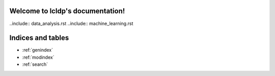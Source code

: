 .. try documentation master file, created by
   sphinx-quickstart on Mon Jul  4 21:20:22 2022.
   You can adapt this file completely to your liking, but it should at least
   contain the root `toctree` directive.

Welcome to lcldp's documentation!
===============================
..include:: data_analysis.rst
..include:: machine_learning.rst



Indices and tables
==================

* :ref:`genindex`
* :ref:`modindex`
* :ref:`search`
